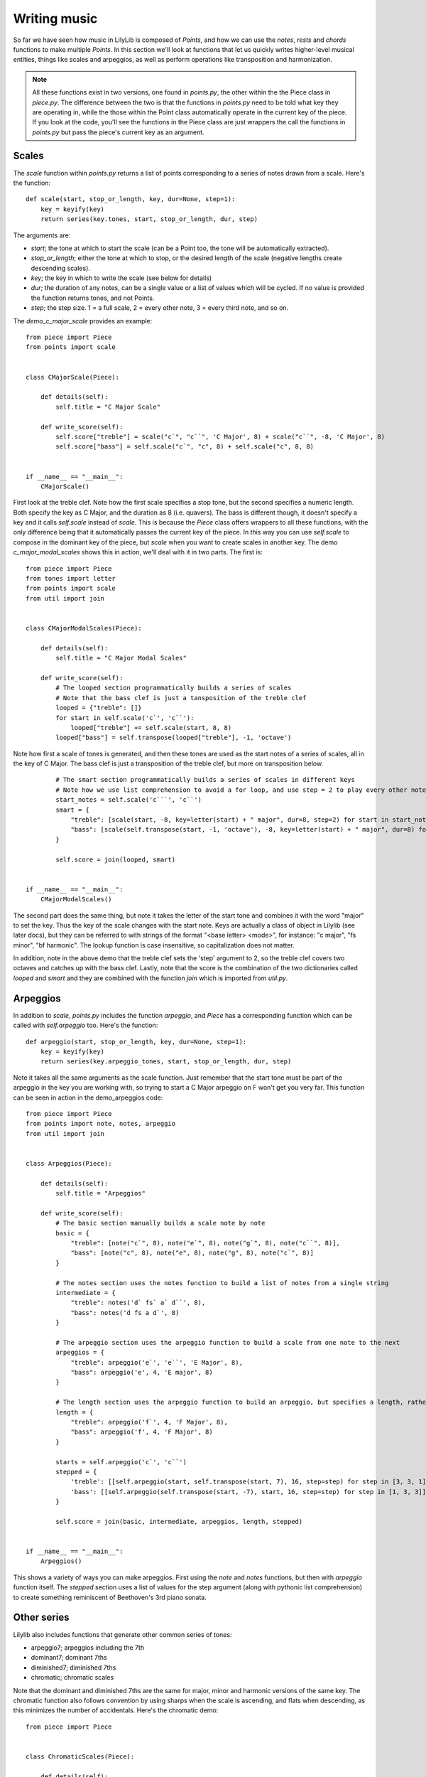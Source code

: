 Writing music
=========================

So far we have seen how music in LilyLib is composed of *Points*, and how we can use the *notes*, *rests* and *chords* functions to make multiple *Points*. In this section we'll look at functions that let us quickly writes higher-level musical entities, things like scales and arpeggios, as well as perform operations like transposition and harmonization.

.. NOTE::
	All these functions exist in two versions, one found in *points.py*, the other within the the Piece class in *piece.py*. The difference between the two is that the functions in *points.py* need to be told what key they are operating in, while the those within the Point class automatically operate in the current key of the piece. If you look at the code, you'll see the functions in the Piece class are just wrappers the call the functions in *points.py* but pass the piece's current key as an argument.

Scales
-----------

The *scale* function within *points.py* returns a list of points corresponding to a series of notes drawn from a scale. Here's the function:

::

	def scale(start, stop_or_length, key, dur=None, step=1):
	    key = keyify(key)
	    return series(key.tones, start, stop_or_length, dur, step)

The arguments are:

- *start*; the tone at which to start the scale (can be a Point too, the tone will be automatically extracted).
- *stop_or_length*; either the tone at which to stop, or the desired length of the scale (negative lengths create descending scales).
- *key*; the key in which to write the scale (see below for details)
- *dur*; the duration of any notes, can be a single value or a list of values which will be cycled. If no value is provided the function returns tones, and not Points.
- *step*; the step size. 1 = a full scale, 2 = every other note, 3 = every third note, and so on.

The *demo_c_major_scale* provides an example:

::

	from piece import Piece
	from points import scale


	class CMajorScale(Piece):

	    def details(self):
	        self.title = "C Major Scale"

	    def write_score(self):
	        self.score["treble"] = scale("c`", "c``", 'C Major', 8) + scale("c``", -8, 'C Major', 8)
	        self.score["bass"] = self.scale("c`", "c", 8) + self.scale("c", 8, 8)


	if __name__ == "__main__":
	    CMajorScale()

.. image:: _static/scales.png

First look at the treble clef. Note how the first scale specifies a stop tone, but the second specifies a numeric length. Both specify the key as C Major, and the duration as 8 (i.e. quavers). The bass is different though, it doesn't specify a key and it calls *self.scale* instead of *scale*. This is because the `Piece` class offers wrappers to all these functions, with the only difference being that it automatically passes the current key of the piece. In this way you can use *self.scale* to compose in the dominant key of the piece, but *scale* when you want to create scales in another key. The demo `c_major_modal_scales` shows this in action, we'll deal with it in two parts. The first is:

::

	from piece import Piece
	from tones import letter
	from points import scale
	from util import join


	class CMajorModalScales(Piece):

	    def details(self):
	        self.title = "C Major Modal Scales"

	    def write_score(self):
	        # The looped section programmatically builds a series of scales
	        # Note that the bass clef is just a tansposition of the treble clef
	        looped = {"treble": []}
	        for start in self.scale('c`', 'c``'):
	            looped["treble"] += self.scale(start, 8, 8)
	        looped["bass"] = self.transpose(looped["treble"], -1, 'octave')

.. image:: _static/modal_scales1.png

Note how first a scale of tones is generated, and then these tones are used as the start notes of a series of scales, all in the key of C Major. The bass clef is just a transposition of the treble clef, but more on transposition below.

::

	        # The smart section programmatically builds a series of scales in different keys
	        # Note how we use list comprehension to avoid a for loop, and use step = 2 to play every other note in the treble clef
	        start_notes = self.scale('c```', 'c``')
	        smart = {
	            "treble": [scale(start, -8, key=letter(start) + " major", dur=8, step=2) for start in start_notes],
	            "bass": [scale(self.transpose(start, -1, 'octave'), -8, key=letter(start) + " major", dur=8) for start in start_notes]
	        }

	        self.score = join(looped, smart)


	if __name__ == "__main__":
	    CMajorModalScales()


.. image:: _static/modal_scales2.png

The second part does the same thing, but note it takes the letter of the start tone and combines it with the word "major" to set the key. Thus the key of the scale changes with the start note. Keys are actually a class of object in Lilylib (see later docs), but they can be referred to with strings of the format "<base letter> <mode>", for instance: "c major", "fs minor", "bf harmonic". The lookup function is case insensitive, so capitalization does not matter.

In addition, note in the above demo that the treble clef sets the 'step' argument to 2, so the treble clef covers two octaves and catches up with the bass clef. Lastly, note that the score is the combination of the two dictionaries called `looped` and `smart` and they are combined with the function `join` which is imported from `util.py`.

Arpeggios
-----------

In addition to `scale`, `points.py` includes the function `arpeggio`, and `Piece` has a corresponding function which can be called with `self.arpeggio` too. Here's the function:

::

	def arpeggio(start, stop_or_length, key, dur=None, step=1):
	    key = keyify(key)
	    return series(key.arpeggio_tones, start, stop_or_length, dur, step)


Note it takes all the same arguments as the scale function. Just remember that the start tone must be part of the arpeggio in the key you are working with, so trying to start a C Major arpeggio on F won't get you very far. This function can be seen in action in the demo_arpeggios code:

::

	from piece import Piece
	from points import note, notes, arpeggio
	from util import join


	class Arpeggios(Piece):

	    def details(self):
	        self.title = "Arpeggios"

	    def write_score(self):
	        # The basic section manually builds a scale note by note
	        basic = {
	            "treble": [note("c`", 8), note("e`", 8), note("g`", 8), note("c``", 8)],
	            "bass": [note("c", 8), note("e", 8), note("g", 8), note("c`", 8)]
	        }

	        # The notes section uses the notes function to build a list of notes from a single string
	        intermediate = {
	            "treble": notes('d` fs` a` d``', 8),
	            "bass": notes('d fs a d`', 8)
	        }

	        # The arpeggio section uses the arpeggio function to build a scale from one note to the next
	        arpeggios = {
	            "treble": arpeggio('e`', 'e``', 'E Major', 8),
	            "bass": arpeggio('e', 4, 'E major', 8)
	        }

	        # The length section uses the arpeggio function to build an arpeggio, but specifies a length, rather than a stop note
	        length = {
	            "treble": arpeggio('f`', 4, 'F Major', 8),
	            "bass": arpeggio('f', 4, 'F Major', 8)
	        }

	        starts = self.arpeggio('c`', 'c``')
	        stepped = {
	            'treble': [[self.arpeggio(start, self.transpose(start, 7), 16, step=step) for step in [3, 3, 1]] for start in starts],
	            'bass': [[self.arpeggio(self.transpose(start, -7), start, 16, step=step) for step in [1, 3, 3]] for start in starts]
	        }

	        self.score = join(basic, intermediate, arpeggios, length, stepped)


	if __name__ == "__main__":
	    Arpeggios()


.. image:: _static/arpeggios.png

This shows a variety of ways you can make arpeggios. First using the `note` and `notes` functions, but then with `arpeggio` function itself. The `stepped` section uses a list of values for the step argument (along with pythonic list comprehension) to create something reminiscent of Beethoven's 3rd piano sonata.

Other series
---------------

Lilylib also includes functions that generate other common series of tones:

- arpeggio7; arpeggios including the 7th
- dominant7; dominant 7ths
- diminished7; diminished 7ths
- chromatic; chromatic scales

Note that the dominant and diminished 7ths are the same for major, minor and harmonic versions of the same key. The chromatic function also follows convention by using sharps when the scale is ascending, and flats when descending, as this minimizes the number of accidentals. Here's the chromatic demo:

::

	from piece import Piece


	class ChromaticScales(Piece):

	    def details(self):
	        self.title = "Chromatic Scales in C and F Major"

	    def write_score(self):
	        self.score["treble"] = self.chromatic('c`', 'c``', [16] * 12 + [4]) + self.chromatic('c``', 'c`', [16] * 12 + [4])

	        self.set_key("f major")
	        self.score["treble"] += key_signature(self.key, self.chromatic('f`', 'f``', [16] * 12 + [4])) + self.chromatic('f``', 'f`', [16] * 12 + [4])

	        self.score["bass"] = self.transpose(self.score["treble"], -1, 'octave')


	if __name__ == "__main__":
	    ChromaticScales()

.. image:: _static/chromatic.png

You can also create custom scales with `scale_subset`:

::

	def scale_subset(positions, start, stop_or_length, key, dur=None, step=1):
	    key = keyify(key)
	    custom_tones = key.scale_subset(positions)
	    return series(custom_tones, start, stop_or_length, dur, step)

Here, `positions` is a list of numbers describing the points of the regular scale you want to include. So setting `positions` to [1, 3, 5] would produce regular arpeggios. Similarly, a scale subset with positions [1, 3] would include only root and third notes.

Tranposition
----------------

We've seen `transpose` used a few times above. It takes an (arbitrarily nested) list of Points or tones, transposes each item by the specified interval, and then returns the result. It's a long function so we won't show it all here, but here are the arguments:

::

	def transpose(item, shift, key, mode="scale"):

- *item*; the thing you want to transpose
- *shift*; the interval you want it transposed by
- *key*; the key in which the transposition occurs
- *mode*; the "`kind`" of transposition. Either 'scale', 'octave' or 'semitone'.

You need to specify a key because otherwise transposing according to a scale is not possible. Most of the cases we've seen above are where the bass clef is a -1 octave (or -7 scale) transposition of the treble clef.

Here's the bit of the function that does the transposing (by this point it is working only with tones):

::

    try:
        if mode == "octave":
            new_pitch = all_pitches[all_pitches.index(pitch(item)) + shift]
            return letter(item) + new_pitch
        elif mode == "scale":
            current_index = key.tones.index(item)
            return key.tones[current_index + shift]
        elif mode == "semitone":
            return key.all_tones[key.all_tones.index(item) + shift]
    except ValueError:
        return transpose(equivalent_tone(item), shift, key, mode)

Note how if transposition fails, it tries again with the equivalent tone. This means if you try to transpose g-flat two steps up the scale of D Major, it will initially fail (g-flat is not in D Major) but will then transform g-flat to f-sharp, which can then be transposed to a.

Lastly note that transposing a Point does not return a modified version of the original Point, but creates an entirely new Point. So if passage B is a transposition of passage A, modifications of A after the transposition has occurred will not affect B. Nonetheless, ornamentation that is present at the time of transposition will be added to the new passage.

Harmonization
-----------------

Lots of music involves relatively simple structures, like scales, but with harmonies imposed on the top. Lilylib can do this with the function `harmonize`. This function builds off `transpose`, but also another function `merge`. The `merge` function takes two or more lists of points, and smushes them together to make a single list. This has a few limitations: to work the multiple passages must have the same number of points in them, and if their durations differ then the durations of the first passage overwrite the others. Lastly, if the multiple series have a nested structure then the return list will have the same structure as the first series the function is passed. Here's an example:

::

	from piece import Piece
	from points import rests, merge


	class Merge(Piece):

	    def details(self):
	        self.title = "Merged Scales"

	    def write_score(self):
	        scale_1 = self.scale("c`", 8, 8)
	        scale_2 = self.scale("c``", -8, 8)

	        self.score["treble"] = scale_1 + scale_2 + merge(scale_1, scale_2)
	        self.score["bass"] = rests(1, 1, 1)


	if __name__ == "__main__":
	    Merge()

.. image:: _static/merge.png

You might be tempted to use the merge function to write music with multiple voices, and while that is possible, it removes any visual indication of the voices and so this is not the recommended method. For a better approach to voices see the section on markup.

With merge covered let's return to harmonize. The harmonize function works by first transposing points to the desired intervals and then merging the result with the original points:

::

	def harmonize(points, interval, key, mode="scale"):
	    return merge(points, transpose(points, interval, key, mode))

Here's a demo:

::

	from piece import Piece


	class Harmonize(Piece):

	    def details(self):
	        self.title = "Harmonized notes"

	    def write_score(self):

	        rh_melody = self.arpeggio('c`', 4, 4)
	        lh_melody = self.transpose(rh_melody, -1, 'octave')

	        self.score = {
	            'treble': self.harmonize(rh_melody, 3),
	            'bass': self.harmonize(lh_melody, -1, 'octave')
	        }


	if __name__ == "__main__":
	    Harmonize()

.. image:: _static/harmonize.png
